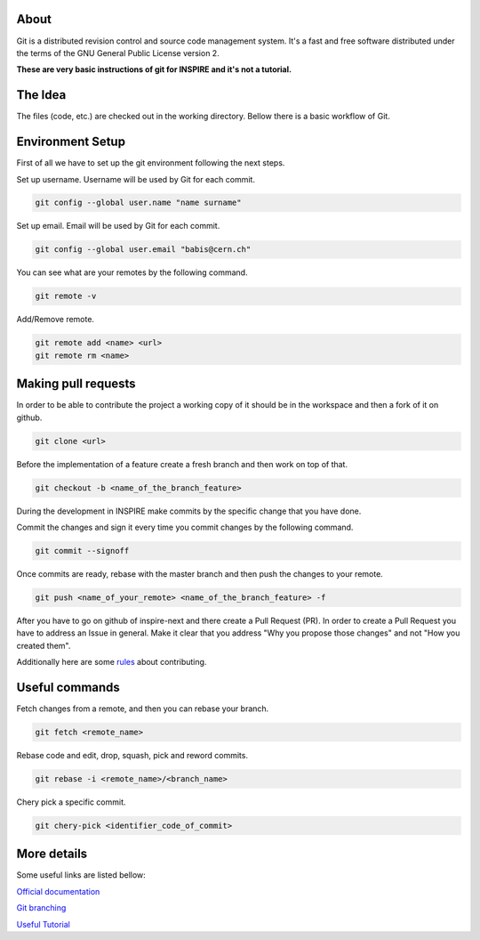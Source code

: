 ..
    This file is part of INSPIRE.
    Copyright (C) 2017 CERN.

    INSPIRE is free software: you can redistribute it and/or modify
    it under the terms of the GNU General Public License as published by
    the Free Software Foundation, either version 3 of the License, or
    (at your option) any later version.

    INSPIRE is distributed in the hope that it will be useful,
    but WITHOUT ANY WARRANTY; without even the implied warranty of
    MERCHANTABILITY or FITNESS FOR A PARTICULAR PURPOSE.  See the
    GNU General Public License for more details.

    You should have received a copy of the GNU General Public License
    along with INSPIRE. If not, see <http://www.gnu.org/licenses/>.

    In applying this licence, CERN does not waive the privileges and immunities
    granted to it by virtue of its status as an Intergovernmental Organization
    or submit itself to any jurisdiction.


=====
About
=====

Git is a distributed revision control and source code management system. It's a fast and free
software distributed under the terms of the GNU General Public License version 2.

**These are very basic instructions of git for INSPIRE and it's not a tutorial.**

========
The Idea
========

The files (code, etc.) are checked out in the working directory.
Bellow there is a basic workflow of Git.

.. figure:: images/staging_area.png


=================
Environment Setup
=================

First of all we have to set up the git environment following the next steps.

Set up username.
Username will be used by Git for each commit.

.. code-block:: console

    git config --global user.name "name surname"

Set up email.
Email will be used by Git for each commit.

.. code-block:: console

    git config --global user.email "babis@cern.ch"

You can see what are your remotes by the following command.

.. code-block:: console

    git remote -v

Add/Remove remote.

.. code-block:: console

    git remote add <name> <url>
    git remote rm <name>

====================
Making pull requests
====================

In order to be able to contribute the project a working copy of it should be in the workspace and
then a fork of it on github.

.. code-block:: console

    git clone <url>

Before the implementation of a feature create a fresh branch and then work on top of that.

.. code-block:: console

    git checkout -b <name_of_the_branch_feature>

During the development in INSPIRE make commits by the specific change that you have done.

Commit the changes and sign it every time you commit changes by the following command.

.. code-block:: console

    git commit --signoff

Once commits are ready, rebase with the master branch and then push the changes to your remote.

.. code-block:: console

    git push <name_of_your_remote> <name_of_the_branch_feature> -f


After you have to go on github of inspire-next and there create a Pull Request (PR).
In order to create a Pull Request you have to address an Issue in general. Make it clear that you
address "Why you propose those changes" and not "How you created them".

Additionally here are some `rules
<https://github.com/inveniosoftware/invenio/blob/master/CONTRIBUTING.rst>`_ about contributing.


===============
Useful commands
===============

Fetch changes from a remote, and then you can rebase your branch.

.. code-block:: console

    git fetch <remote_name>

Rebase code and edit, drop, squash, pick and reword commits.

.. code-block:: console

    git rebase -i <remote_name>/<branch_name>

Chery pick a specific commit.

.. code-block:: console

    git chery-pick <identifier_code_of_commit>


============
More details
============

Some useful links are listed bellow:

`Official documentation
<https://git-scm.com/book/en/v2/>`_

`Git branching
<http://learngitbranching.js.org/>`_

`Useful Tutorial
<https://codewords.recurse.com/issues/two/git-from-the-inside-out>`_
